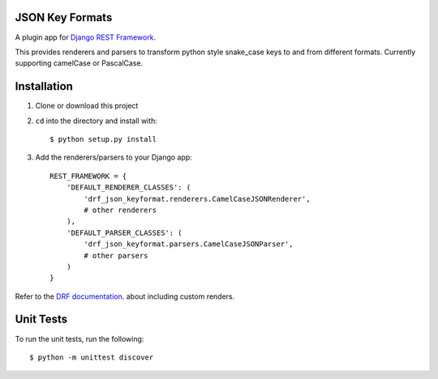 =====
JSON Key Formats
=====
A plugin app for `Django REST Framework`_.

This provides renderers and parsers to transform python style snake_case keys to and from different formats. 
Currently supporting camelCase or PascalCase.

.. image:: https://travis-ci.org/krisjacyna/drf-json-keyformat.svg?branch=master
    :target: https://travis-ci.org/krisjacyna/drf-json-keyformat

=====
Installation
=====

1. Clone or download this project
2. ``cd`` into the directory and install with::

    $ python setup.py install
3. Add the renderers/parsers to your Django app::

    REST_FRAMEWORK = {
        'DEFAULT_RENDERER_CLASSES': (
            'drf_json_keyformat.renderers.CamelCaseJSONRenderer',
            # other renderers
        ),
        'DEFAULT_PARSER_CLASSES': (
            'drf_json_keyformat.parsers.CamelCaseJSONParser',
            # other parsers
        )
    }
    
Refer to the `DRF documentation`_. about including custom renders.

=====
Unit Tests
=====
To run the unit tests, run the following:
::
    $ python -m unittest discover


.. _`Django REST Framework`: http://www.djangorestframework.com
.. _`DRF documentation`: http://www.django-rest-framework.org/api-guide/renderers/
